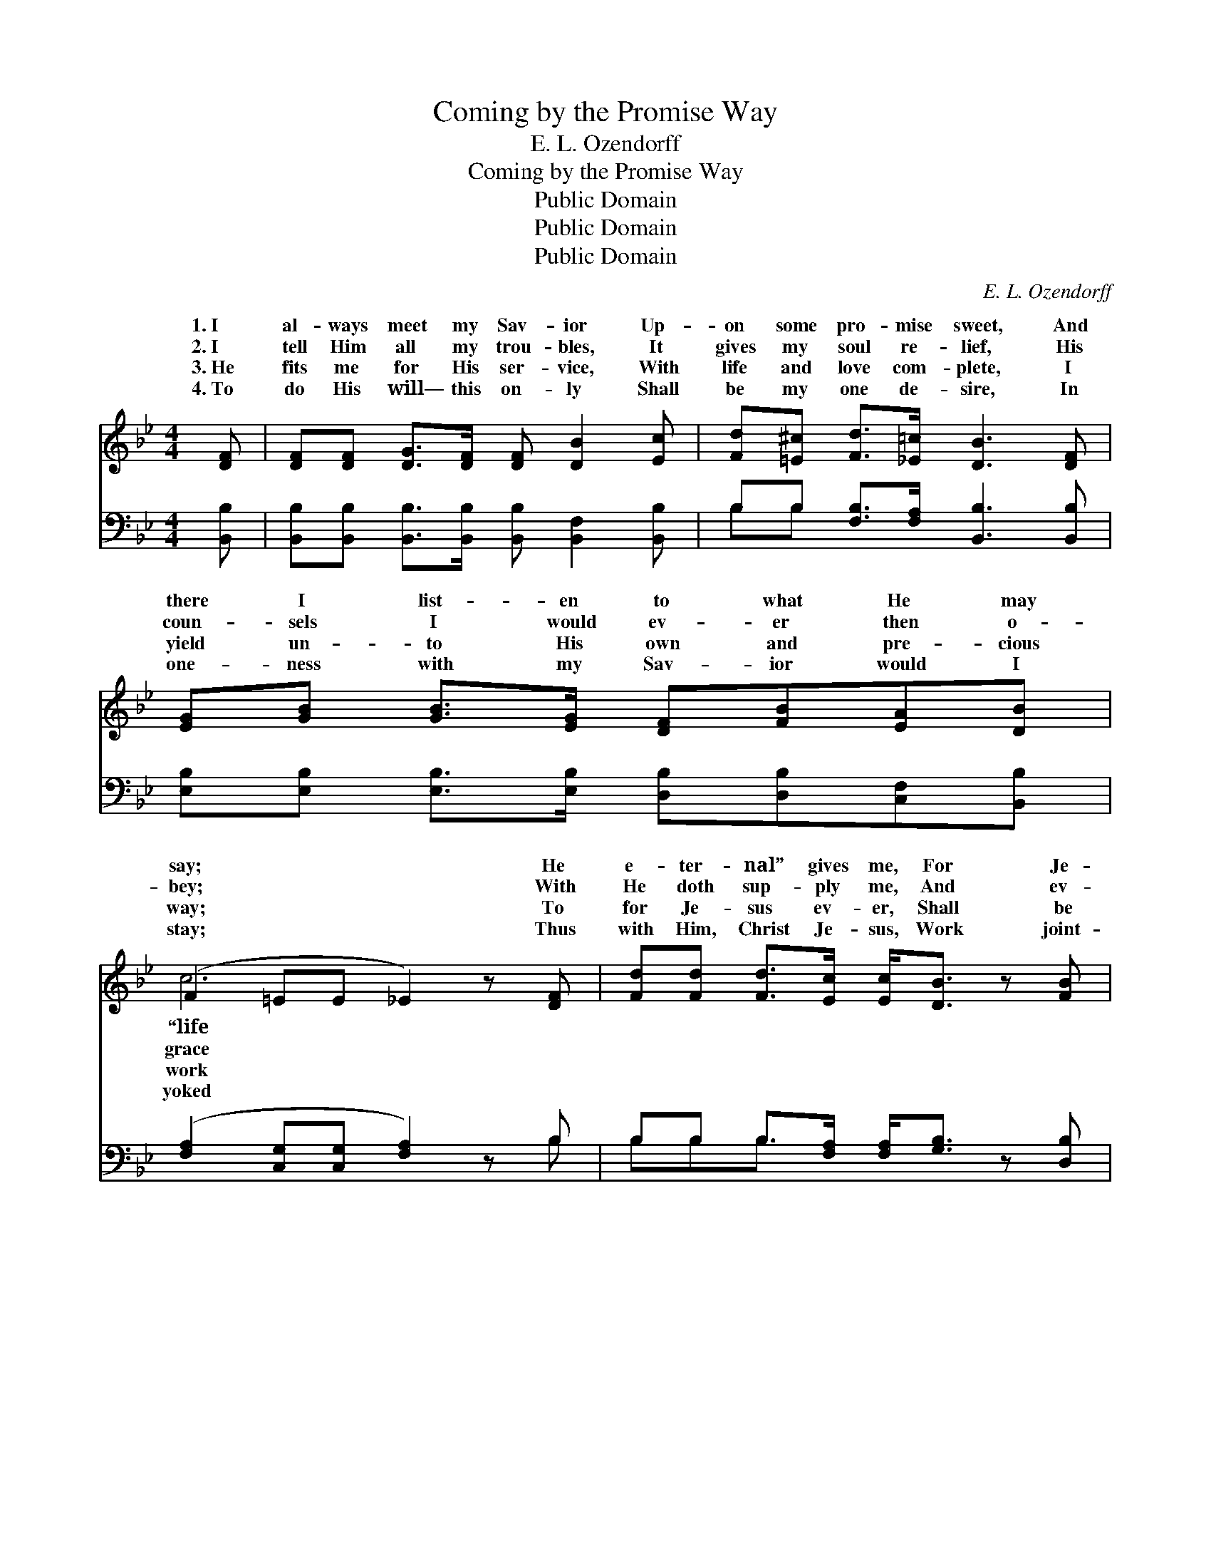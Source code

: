 X:1
T:Coming by the Promise Way
T:E. L. Ozendorff
T:Coming by the Promise Way
T:Public Domain
T:Public Domain
T:Public Domain
C:E. L. Ozendorff
Z:Public Domain
%%score ( 1 2 ) ( 3 4 )
L:1/8
M:4/4
K:Bb
V:1 treble 
V:2 treble 
V:3 bass 
V:4 bass 
V:1
 [DF] | [DF][DF] [DG]>[DF] [DF] [DB]2 [Ec] | [Fd][=E^c] [Fd]>[_E=c] [DB]3 [DF] | %3
w: 1.~I|al- ways meet my Sav- ior Up-|on some pro- mise sweet, And|
w: 2.~I|tell Him all my trou- bles, It|gives my soul re- lief, His|
w: 3.~He|fits me for His ser- vice, With|life and love com- plete, I|
w: 4.~To|do His will— this on- ly Shall|be my one de- sire, In|
 [EG][GB] [GB]>[EG] [DF][FB][EA][DB] | (F2 =EE _E2) z [DF] | [Fd][Fd] [Fd]>[Ec] [Ec]<[DB] z [FB] | %6
w: there I list- en to what He may|say; * * * He|e- ter- nal” gives me, For Je-|
w: coun- sels I would ev- er then o-|bey; * * * With|He doth sup- ply me, And ev-|
w: yield un- to His own and pre- cious|way; * * * To|for Je- sus ev- er, Shall be|
w: one- ness with my Sav- ior would I|stay; * * * Thus|with Him, Christ Je- sus, Work joint-|
 [Ec][Ec] [Ec]>[E=B] [Ec]<[EG] [G_B]>[EG] | [DF][DB][DB][Ec] [Fd][DB] [Fd]>[Ec] | (D2 EE D2) || %9
w: sus ev- er loves me, He is com-|ing by the pro- mise way to- day.||
w: er stand- eth by me, He is com-|ing by the pro- mise way to- day.|He * * *|
w: my best en- dea- vor, For He com-|eth by the pro- mise way to- day.||
w: ly with my Sav- ior, I shall meet|Him by the pro- mise way to- day.||
"^Refrain" [Fd]>[Ec] | [DB][DB] [DB]>[DB] [Ec][EB] [EG]2 | [GB][GB] [GB]>[EG] [DF][DB] [DB]2 | %12
w: |||
w: com- ing|by the pro- mise way, Com- ing|by the pro- mise way, Com- ing|
w: |||
w: |||
 [Fd][Fd] [Fd]>[Ec] [DB][DB][EA][DB] | (F2 =EE _E2) z [DF] | [Fd][Fd] [Fd]>[Ec] [Ec] [DB]2 [FB] | %15
w: |||
w: by the pro- mise way to- day; My|heart * * * goes|to meet Him, With joy and glad-|
w: |||
w: |||
 [Ec][Ec] [Ec]>[E=B] [Ec]<[EG] [G_B]>[EG] | [DF][DB][DB][Ec] [Fd][DB] [Fd]>[Ec] | (DDEE D2) z |] %18
w: |||
w: ness greet Him, He is com- ing by|the pro- mise way to- day. * *||
w: |||
w: |||
V:2
 x | x8 | x8 | x8 | c6 x2 | x8 | x8 | x8 | B6 || x2 | x8 | x8 | x8 | c6 x2 | x8 | x8 | x8 | B6 x |] %18
w: ||||“life||||||||||||||
w: ||||grace||||is|||||out|||||
w: ||||work||||||||||||||
w: ||||yoked||||||||||||||
V:3
 [B,,B,] | [B,,B,][B,,B,] [B,,B,]>[B,,B,] [B,,B,] [B,,F,]2 [B,,B,] | %2
 B,B, [F,B,]>[F,A,] [B,,B,]3 [B,,B,] | [E,B,][E,B,] [E,B,]>[E,B,] [D,B,][D,B,][C,F,][B,,B,] | %4
 ([F,A,]2 [C,G,][C,G,] [F,A,]2) z B, | B,B, B,>[F,A,] [F,A,]<[G,B,] z [D,B,] | %6
 [E,G,][E,G,] [E,G,]>[E,G,] [E,G,]<[E,B,] [E,B,]>[E,B,] | %7
 [F,B,][F,B,][F,B,][F,B,] [F,B,][F,B,] [F,A,]>[F,A,] | (B,2 G,_G, F,2) || [B,,B,]>[B,,B,] | %10
 [B,,B,][B,,B,] [B,,F,]>[B,,F,] [E,G,][E,G,] [E,B,]2 | %11
 [E,E][E,E] [E,E]>[E,B,] [B,,B,][B,,B,] [B,,B,]2 | B,B, B,>[F,A,] [G,B,][G,B,][F,C]B, | %13
 ([F,A,]2 [C,G,][C,G,] [F,A,]2) z B, | B,B, B,>[F,A,] [F,A,] [G,B,]2 [D,B,] | %15
 [E,G,][E,G,] [E,G,]>[E,G,] [E,G,]<[E,B,] [E,E]>[E,B,] | %16
 [F,B,][F,B,][F,B,][F,B,] [F,B,][F,B,] [F,A,]>[F,A,] | (B,B,G,_G, F,2) z |] %18
V:4
 x | x8 | B,B, x6 | x8 | x7 B, | B,B,B,3/2 x9/2 | x8 | x8 | B,,6 || x2 | x8 | x8 | %12
 B,B,B,3/2 x2 B, x3/2 | x7 B, | B,B,B,3/2 x9/2 | x8 | x8 | B,,6 x |] %18

